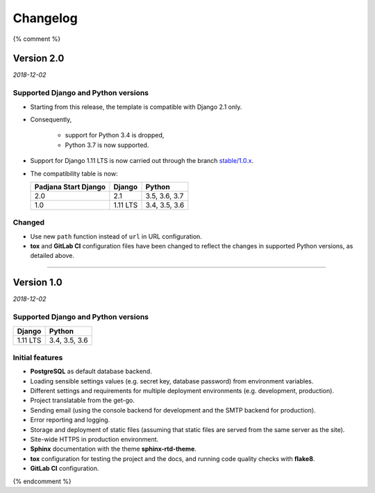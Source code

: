 =========
Changelog
=========

{% comment %}

Version 2.0
===========

*2018-12-02*

Supported Django and Python versions
------------------------------------

* Starting from this release, the template is compatible with Django 2.1 only.
* Consequently,

    - support for Python 3.4 is dropped,
    - Python 3.7 is now supported.

* Support for Django 1.11 LTS is now carried out through the branch
  `stable/1.0.x <https://gitlab.com/padjana/open-source/padjana-start-django/tree/stable/1.0.x>`_.
* The compatibility table is now:

  ==================== ======== =============
  Padjana Start Django Django   Python
  ==================== ======== =============
  2.0                  2.1      3.5, 3.6, 3.7
  -------------------- -------- -------------
  1.0                  1.11 LTS 3.4, 3.5, 3.6
  ==================== ======== =============

Changed
-------

* Use new ``path`` function instead of ``url`` in URL configuration.
* **tox** and **GitLab CI** configuration files have been changed to reflect
  the changes in supported Python versions, as detailed above.

----

Version 1.0
===========

*2018-12-02*

Supported Django and Python versions
------------------------------------

======== =============
Django   Python
======== =============
1.11 LTS 3.4, 3.5, 3.6
======== =============

Initial features
----------------

* **PostgreSQL** as default database backend.
* Loading sensible settings values (e.g. secret key, database password) from
  environment variables.
* Different settings and requirements for multiple deployment environments
  (e.g. development, production).
* Project translatable from the get-go.
* Sending email (using the console backend for development and the SMTP backend
  for production).
* Error reporting and logging.
* Storage and deployment of static files (assuming that static files are served
  from the same server as the site).
* Site-wide HTTPS in production environment.
* **Sphinx** documentation with the theme **sphinx-rtd-theme**.
* **tox** configuration for testing the project and the docs, and running code
  quality checks with **flake8**.
* **GitLab CI** configuration.

{% endcomment %}
